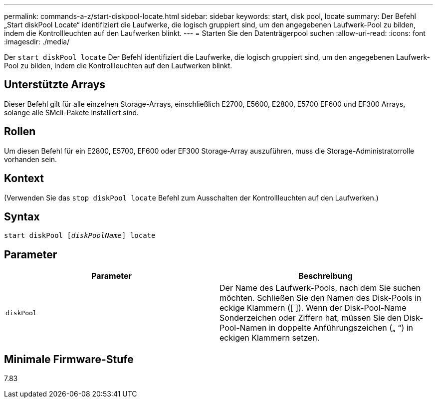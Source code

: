 ---
permalink: commands-a-z/start-diskpool-locate.html 
sidebar: sidebar 
keywords: start, disk pool, locate 
summary: Der Befehl „Start diskPool Locate“ identifiziert die Laufwerke, die logisch gruppiert sind, um den angegebenen Laufwerk-Pool zu bilden, indem die Kontrollleuchten auf den Laufwerken blinkt. 
---
= Starten Sie den Datenträgerpool suchen
:allow-uri-read: 
:icons: font
:imagesdir: ./media/


[role="lead"]
Der `start diskPool locate` Der Befehl identifiziert die Laufwerke, die logisch gruppiert sind, um den angegebenen Laufwerk-Pool zu bilden, indem die Kontrollleuchten auf den Laufwerken blinkt.



== Unterstützte Arrays

Dieser Befehl gilt für alle einzelnen Storage-Arrays, einschließlich E2700, E5600, E2800, E5700 EF600 und EF300 Arrays, solange alle SMcli-Pakete installiert sind.



== Rollen

Um diesen Befehl für ein E2800, E5700, EF600 oder EF300 Storage-Array auszuführen, muss die Storage-Administratorrolle vorhanden sein.



== Kontext

(Verwenden Sie das `stop diskPool locate` Befehl zum Ausschalten der Kontrollleuchten auf den Laufwerken.)



== Syntax

[listing, subs="+macros"]
----
start diskPool pass:quotes[[_diskPoolName_]] locate
----


== Parameter

[cols="2*"]
|===
| Parameter | Beschreibung 


 a| 
`diskPool`
 a| 
Der Name des Laufwerk-Pools, nach dem Sie suchen möchten. Schließen Sie den Namen des Disk-Pools in eckige Klammern ([ ]). Wenn der Disk-Pool-Name Sonderzeichen oder Ziffern hat, müssen Sie den Disk-Pool-Namen in doppelte Anführungszeichen („ “) in eckigen Klammern setzen.

|===


== Minimale Firmware-Stufe

7.83
